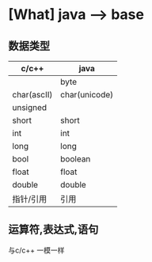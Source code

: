 * [What] java --> base

** 数据类型

| c/c++       | java          |
|-------------+---------------|
|             | byte          |
| char(ascII) | char(unicode) |
| unsigned    |               |
| short       | short         |
| int         | int           |
| long        | long          |
| bool        | boolean       |
| float       | float         |
| double      | double        |
| 指针/引用   | 引用          |

** 运算符,表达式,语句
与c/c++ 一模一样
